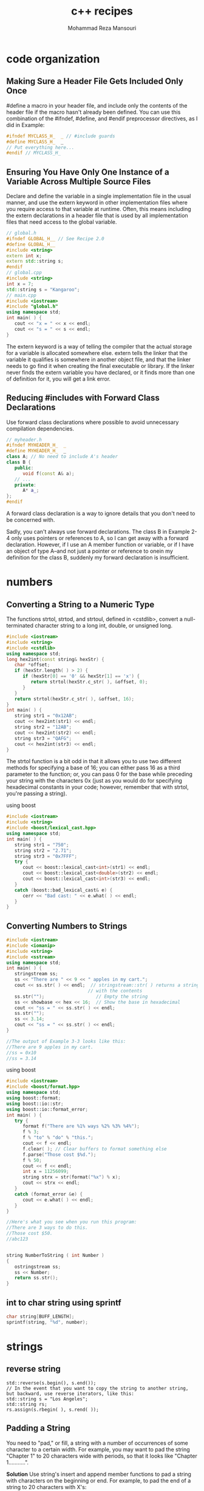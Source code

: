 #+TITLE:   c++ recipes 
#+AUTHOR:  Mohammad Reza Mansouri
#+HTML_HEAD: <link rel="stylesheet" type="text/css" href="css/main.css" />
#+STARTUP: overview

* code organization
** Making Sure a Header File Gets Included Only Once

#define a macro in your header file, and include only the contents of the header
file if the macro hasn't already been defined. You can use this combination of
the #ifndef, #define, and #endif preprocessor directives, as I did in Example:

#+begin_src cpp
#ifndef MYCLASS_H_  _ // #include guards
#define MYCLASS_H_  _
// Put everything here...
#endif // MYCLASS_H_  
#+end_src

** Ensuring You Have Only One Instance of a Variable Across Multiple Source Files

Declare and define the variable in a single implementation file in the usual
manner, and use the extern keyword in other implementation files where you
require access to that variable at runtime. Often, this means including the
extern declarations in a header file that is used by all implementation files
that need access to the global variable.

#+begin_src cpp
// global.h
#ifndef GLOBAL_H__ // See Recipe 2.0
#define GLOBAL_H__
#include <string>
extern int x;
extern std::string s;
#endif
// global.cpp
#include <string>
int x = 7;
std::string s = "Kangaroo";
// main.cpp
#include <iostream>
#include "global.h"
using namespace std; 
int main( ) {
   cout << "x = " << x << endl;
   cout << "s = " << s << endl;
}
#+end_src

The extern keyword is a way of telling the compiler that the actual storage for
a variable is allocated somewhere else. extern tells the linker that the
variable it qualifies is somewhere in another object file, and that the linker
needs to go find it when creating the final executable or library. If the linker
never finds the extern variable you have declared, or it finds more than one of
definition for it, you will get a link error.

** Reducing #includes with Forward Class Declarations
Use forward class declarations where possible to avoid unnecessary compilation
dependencies.
#+begin_src cpp
// myheader.h
#ifndef MYHEADER_H_  _
#define MYHEADER_H_  _
class A; // No need to include A's header
class B {
   public:
      void f(const A& a);
   // ...
   private:
      A* a_;
};
#endif
#+end_src
A forward class declaration is a way to ignore details that you don't need to be concerned with.

Sadly, you can't always use forward declarations. The class B in Example 2-4
only uses pointers or references to A, so I can get away with a forward
declaration. However, if I use an A member function or variable, or if I have an
object of type A--and not just a pointer or reference to onein my definition for
the class B, suddenly my forward declaration is insufficient.

* numbers
** Converting a String to a Numeric Type
The functions strtol, strtod, and strtoul, defined in <cstdlib>, convert a
null-terminated character string to a long int, double, or unsigned long.

#+begin_src cpp
#include <iostream>
#include <string>
#include <cstdlib>
using namespace std;
long hex2int(const string& hexStr) {
   char *offset;
   if (hexStr.length( ) > 2) {
      if (hexStr[0] == '0' && hexStr[1] == 'x') {
         return strtol(hexStr.c_str( ), &offset, 0);
      }
   }
   return strtol(hexStr.c_str( ), &offset, 16);
}
int main( ) {
   string str1 = "0x12AB";
   cout << hex2int(str1) << endl;
   string str2 = "12AB";
   cout << hex2int(str2) << endl;
   string str3 = "QAFG";
   cout << hex2int(str3) << endl;
}
#+end_src

The strtol function is a bit odd in that it allows you to use two different
methods for specifying a base of 16; you can either pass 16 as a third parameter
to the function; or, you can pass 0 for the base while preceding your string
with the characters 0x (just as you would do for specifying hexadecimal
constants in your code; however, remember that with strtol, you're passing a
string).

using boost
#+begin_src cpp
#include <iostream>
#include <string>
#include <boost/lexical_cast.hpp>
using namespace std;
int main( ) {
   string str1 = "750";
   string str2 = "2.71";
   string str3 = "0x7FFF";
   try {
      cout << boost::lexical_cast<int>(str1) << endl;
      cout << boost::lexical_cast<double>(str2) << endl;
      cout << boost::lexical_cast<int>(str3) << endl;
   }
   catch (boost::bad_lexical_cast& e) {
      cerr << "Bad cast: " << e.what( ) << endl;
   }
}
#+end_src
** Converting Numbers to Strings
 #+begin_src cpp
 #include <iostream>
 #include <iomanip>
 #include <string>
 #include <sstream>
 using namespace std;
 int main( ) {
    stringstream ss;
    ss << "There are " << 9 << " apples in my cart.";
    cout << ss.str( ) << endl;  // stringstream::str( ) returns a string
                               // with the contents
    ss.str("");                   // Empty the string
    ss << showbase << hex << 16;  // Show the base in hexadecimal
    cout << "ss = " << ss.str( ) << endl;
    ss.str("");
    ss << 3.14;
    cout << "ss = " << ss.str( ) << endl;
 }

 //The output of Example 3-3 looks like this: 
 //There are 9 apples in my cart.
 //ss = 0x10
 //ss = 3.14
 #+end_src 

 using boost
 #+begin_src cpp
 #include <iostream>
 #include <boost/format.hpp>
 using namespace std;
 using boost::format;
 using boost::io::str;
 using boost::io::format_error;
 int main( ) {
    try {
       format f("There are %1% ways %2% %3% %4%");
       f % 3;
       f % "to" % "do" % "this.";
       cout << f << endl;
       f.clear( ); // Clear buffers to format something else
       f.parse("Those cost $%d.");
       f % 50;
       cout << f << endl;
       int x = 11256099;
       string strx = str(format("%x") % x);
       cout << strx << endl;
    }
    catch (format_error &e) {
       cout << e.what( ) << endl;
    }
 }

 //Here's what you see when you run this program: 
 //There are 3 ways to do this.
 //Those cost $50.
 //abc123
 #+end_src 

 #+begin_src cpp

 string NumberToString ( int Number )
 {
    ostringstream ss;
    ss << Number;
    return ss.str();
 }

 #+end_src
** int to char string using sprintf
#+begin_src cpp
char string[BUFF_LENGTH];
sprintf(string, "%d", number);
#+end_src

* strings
** reverse string
#+begin_src c++
std::reverse(s.begin(), s.end());
// In the event that you want to copy the string to another string, but backward, use reverse iterators, like this: 
std::string s = "Los Angeles";
std::string rs;
rs.assign(s.rbegin( ), s.rend( ));
#+end_src

** Padding a String
You need to "pad," or fill, a string with a number of occurrences of some
character to a certain width. For example, you may want to pad the string
"Chapter 1" to 20 characters wide with periods, so that it looks like "Chapter
1...........".

*Solution*
Use string's insert and append member functions to pad a string with characters on the beginning or end. For example, to pad the end of a string to 20 characters with X's: 
#+begin_src c++
std::string s = "foo";
s.append(20 - s.length( ), 'X');

//To pad the string at the beginning instead: 

s.insert(s.begin( ), 20 - s.length( ), 'X');

#+end_src 

*A generic pad function template*

#+begin_src c++
#include <string>
#include <iostream>
using namespace std;
// The generic approach
template<typename T>
void pad(basic_string<T>& s,
         typename basic_string<T>::size_type n, T c) {
   if (n > s.length( ))
      s.append(n - s.length( ), c);
}
int main( ) {
   string  s  = "Appendix A";
   wstring ws = L"Acknowledgments"; // The "L" indicates that
                                     // this is a wide char
   pad(s, 20, '*');                  // literal
   pad(ws, 20, L'*');
   // cout  << s  << std::endl;  // You shouldn't be able to
   wcout << ws << std::endl;     // run these at the same time
}
#+end_src

** trimmin a string
*** trim
 #+begin_src c++
 #include <string>
 #include <iostream>
 // The approach for narrow character strings
 void rtrim(std::string& s, char c) {
    if (s.empty( ))
       return;
    std::string::iterator p;
    for (p = s.end( ); p != s.begin( ) && *--p == c;);
    if (*p != c)
       p++;
    s.erase(p, s.end( ));
 }
 int main( )
 {
    std::string s = "zoo";
    rtrim(s, 'o');
    std::cout << s << '\n';
 }
 #+end_src

 *A generic version of rtrim*
 #+begin_src c++

 #include <string>
 #include <iostream>
 using namespace std;
 // The generic approach for trimming single
 // characters from a string
 template<typename T>
 void rtrim(basic_string<T>& s, T c)
 {
    if (s.empty( ))
       return;
    typename basic_string<T>::iterator p;
    for (p = s.end( ); p != s.begin( ) && *--p == c;);
    if (*p != c)
       p++;
    s.erase(p, s.end( ));
 }
 int main( ) {
    string s = "Great!!!!";
    wstring ws = L"Super!!!!";
    rtrim(s, '!');
    rtrim(ws, L'!');
    cout << s << '\n';
    wcout << ws << L'\n';
 }
 #+end_src

*** trimming whitespace
 #+begin_src c++
 #include <string>
 #include <iostream>
 #include <cctype>
 #include <cwctype>
 using namespace std;
 template<typename T, typename F>
 void rtrimws(basic_string<T>& s, F f) {
    if (s.empty( ))
       return;
    typename basic_string<T>::iterator p;
    for (p = s.end( ); p != s.begin( ) && f(*--p););
    if (!f(*p))
       p++;
    s.erase(p, s.end( ));
 }
 // Overloads to make cleaner calling for client code
 void rtrimws(string& s) {
    rtrimws(s, isspace);
 }
 void rtrimws(wstring& ws) {
    rtrimws(ws, iswspace);
 }
 int main( ) {
    string s = "zing        ";
    wstring ws = L"zong        ";
    rtrimws(s);
    rtrimws(ws);
    cout << s << "|\n";
    wcout << ws << L"|\n";
 }
 #+end_src

*** Using Boost's string trim functions
#+begin_src c++
#include <iostream>
#include <string>
#include <boost/algorithm/string.hpp>
using namespace std;
using namespace boost;
int main( ) {
   string s1 = "      leading spaces?";
   trim_left(s1); // Trim the original
   string s2 = trim_left_copy(s1); // Trim, but leave original intact
   cout << "s1 = " << s1 << endl;
   cout << "s2 = " << s2 << endl;
   s1 = "YYYYboostXXX";
   s2 = trim_copy_if(s1, is_any_of("XY")); // Use a predicate to
   trim_if(s1, is_any_of("XY"));
   cout << "s1 = " << s1 << endl;
   cout << "s2 = " << s2 << endl;
   s1 = "1234 numbers 9876";
   s2 = trim_copy_if(s1, is_digit( ));
   cout << "s1 = " << s1 << endl;
   cout << "s2 = " << s2 << endl;
   // Nest calls to trim functions if you like
   s1 = "    ****Trim!***     ";
   s2 = trim_copy_if(trim_copy(s1), is_any_of("*"));
   cout << "s1 = " << s1 << endl;
   cout << "s2 = " << s2 << endl;
}
#+end_src

** access by position
#+begin_src c++
cout << *(input.end() - 2);     //gets value second to the last character in the string
cout << *(input.end() - 1);     //gets value of the last character in the string
#+end_src

cout <<
** convert number in character to equivalent int vice versa
#+begin_src cpp
//convert character to int
int res = '8'  - '0';
//convert number to character
char res = (char)('0'+ value);
#+end_src
** prepepend a character to string
   use the + operator
#+begin_src cpp
strin res;
res = 'c' + res;
//prepend a number to the end of a string
res = (char)('0' + 1) + res;
#+end_src

* array
** allocate 2D array dynamically
#+begin_src cpp
int** ary = new int*[rowCount];
for(int i = 0; i < rowCount; ++i)
    ary[i] = new int[colCount];
#+end_src

* conditional compilation using predifined macros

#+begin_src cpp
#ifdef _WIN32
# include <windows.h>
#else // Not Windows - assume we're on Unix
# include <sys/stat.h>
#endif
bool is_directory(const char* path)
{
#ifdef _WIN32
      // Windows implementation
#else
      // Unix implementation
#endif
}
#+end_src

On Windows, all the toolsets except the Cygwin port of GCC define the macro
_WIN32; macros defined automatically in this way are known as predefined macros.

* QT
* vector
** minimum and max element of  vector
#+begin_src c++
// min_element/max_element example
#include <iostream>     // std::cout
#include <algorithm>    // std::min_element, std::max_element

bool myfn(int i, int j) { return i<j; }

struct myclass {
  bool operator() (int i,int j) { return i<j; }
} myobj;

int main () {
  int myints[] = {3,7,2,5,6,4,9};

  // using default comparison:
  std::cout << "The smallest element is " << *std::min_element(myints,myints+7) << '\n';
  std::cout << "The largest element is "  << *std::max_element(myints,myints+7) << '\n';

  // using function myfn as comp:
  std::cout << "The smallest element is " << *std::min_element(myints,myints+7,myfn) << '\n';
  std::cout << "The largest element is "  << *std::max_element(myints,myints+7,myfn) << '\n';

  // using object myobj as comp:
  std::cout << "The smallest element is " << *std::min_element(myints,myints+7,myobj) << '\n';
  std::cout << "The largest element is "  << *std::max_element(myints,myints+7,myobj) << '\n';

  return 0;
}
#+end_src

** sort
#+begin_src c++
// sort algorithm example
#include <iostream>     // std::cout
#include <algorithm>    // std::sort
#include <vector>       // std::vector

bool myfunction (int i,int j) { return (i<j); }

struct myclass {
  bool operator() (int i,int j) { return (i<j);}
} myobject;

int main () {
  int myints[] = {32,71,12,45,26,80,53,33};
  std::vector<int> myvector (myints, myints+8);               // 32 71 12 45 26 80 53 33

  // using default comparison (operator <):
  std::sort (myvector.begin(), myvector.begin()+4);           //(12 32 45 71)26 80 53 33

  // using function as comp
  std::sort (myvector.begin()+4, myvector.end(), myfunction); // 12 32 45 71(26 33 53 80)

  // using object as comp
  std::sort (myvector.begin(), myvector.end(), myobject);     //(12 26 32 33 45 53 71 80)

  // print out content:
  std::cout << "myvector contains:";
  for (std::vector<int>::iterator it=myvector.begin(); it!=myvector.end(); ++it)
    std::cout << ' ' << *it;
  std::cout << '\n';

  return 0;
}
#+end_src

** sum elements
#+begin_src cpp
#inculde <numeric>
sum_of_elements = std::accumulate(vector.begin(), vector.end(),0);
#+end_src
Be careful with accumulate. The last argument's type is used not just for the
initial value, but for the type of the result as well. If you put an int there,
it will accumulate ints even if the vector has float. If you are summing
floating-point numbers, change 0 to 0.0 or 0.0f

#+begin_src cpp
std::for_each(vector.begin(), vector.end(), [&](int n){
    sum_of_elements +=n;
});
// using range based loops
for(auto& n : vector)
   sum_of_elements += n;
#+end_src

* algorithms
** algorithms collections
#+begin_src cpp
#include <algorithm>
#include <cstdio>
#include <string>
#include <vector>
using namespace std;

typedef struct {
  int id;
  int solved;
  int penalty;
} team;

bool icpc_cmp(team a, team b) {
  if (a.solved != b.solved) // can use this primary field to decide sorted order
    return a.solved > b.solved;   // ICPC rule: sort by number of problem solved
  else if (a.penalty != b.penalty)       // a.solved == b.solved, but we can use
                                       // secondary field to decide sorted order
    return a.penalty < b.penalty;       // ICPC rule: sort by descending penalty
  else                        // a.solved == b.solved AND a.penalty == b.penalty
    return a.id < b.id;                      // sort based on increasing team ID
}

int main() {
  int *pos, arr[] = {10, 7, 2, 15, 4};
  vector<int> v(arr, arr + 5);          // another way to initialize vector
  vector<int>::iterator j;

  // sort descending with vector
  sort(v.rbegin(), v.rend());        // example of using 'reverse iterator'
  for (vector<int>::iterator it = v.begin(); it != v.end(); it++)
    printf("%d ", *it);                     // access the value of iterator
  printf("\n");
  printf("==================\n");

  // sort descending with integer array
  sort(arr, arr + 5);                                          // ascending
  reverse(arr, arr + 5);                                    // then reverse
  for (int i = 0; i < 5; i++)
    printf("%d ", arr[i]);
  printf("\n");
  printf("==================\n");

  random_shuffle(v.begin(), v.end());          // shuffle the content again
  for (vector<int>::iterator it = v.begin(); it != v.end(); it++)
    printf("%d ", *it);
  printf("\n");
  printf("==================\n");
  partial_sort(v.begin(), v.begin() + 2, v.end());     // partial_sort demo
  for (vector<int>::iterator it = v.begin(); it != v.end(); it++)
    printf("%d ", *it);
  printf("\n");
  printf("==================\n");

  // sort ascending
  sort(arr, arr + 5);                           // arr should be sorted now
  for (int i = 0; i < 5; i++)                            // 2, 4, 7, 10, 15
    printf("%d ", arr[i]);
  printf("\n");
  sort(v.begin(), v.end());                // sorting a vector, same output
  for (vector<int>::iterator it = v.begin(); it != v.end(); it++)
    printf("%d ", *it);
  printf("\n");
  printf("==================\n");

  // multi-field sorting example, suppose we have 4 ICPC teams
  team nus[4] = { {1, 1, 10}, 
                  {2, 3, 60},
                  {3, 1, 20},
                  {4, 3, 60} };

  // without sorting, they will be ranked like this:
  for (int i = 0; i < 4; i++)
    printf("id: %d, solved: %d, penalty: %d\n",
           nus[i].id, nus[i].solved, nus[i].penalty);

  sort(nus, nus + 4, icpc_cmp);         // sort using a comparison function
  printf("==================\n");
  // after sorting using ICPC rule, they will be ranked like this:
  for (int i = 0; i < 4; i++)
    printf("id: %d, solved: %d, penalty: %d\n",
           nus[i].id, nus[i].solved, nus[i].penalty);
  printf("==================\n");

  // there is a trick for multi-field sorting if the sort order is "standard"
  // use "chained" pair class in C++ and put the highest priority in front
  typedef pair < int, pair < string, string > > state;
  state a = make_pair(10, make_pair("steven", "grace"));
  state b = make_pair(7, make_pair("steven", "halim"));
  state c = make_pair(7, make_pair("steven", "felix"));
  state d = make_pair(9, make_pair("a", "b"));
  vector<state> test;
  test.push_back(a);
  test.push_back(b);
  test.push_back(c);
  test.push_back(d);
  for (int i = 0; i < 4; i++)
    printf("value: %d, name1 = %s, name2 = %s\n", test[i].first,
    ((string)test[i].second.first).c_str(), ((string)test[i].second.second).c_str());
  printf("==================\n");
  sort(test.begin(), test.end());   // no need to use a comparison function
  // sorted ascending based on value, then based on name1,
  // then based on name2, in that order!
  for (int i = 0; i < 4; i++)
    printf("value: %d, name1 = %s, name2 = %s\n", test[i].first,
      ((string)test[i].second.first).c_str(), ((string)test[i].second.second).c_str());
  printf("==================\n");

  // binary search using lower bound
  pos = lower_bound(arr, arr + 5, 7);                              // found
  printf("%d\n", *pos);
  j = lower_bound(v.begin(), v.end(), 7);
  printf("%d\n", *j);

  pos = lower_bound(arr, arr + 5, 77);                         // not found
  if (pos - arr == 5) // arr is of size 5 -> 
                      //    arr[0], arr[1], arr[2], arr[3], arr[4]
                      // if lower_bound cannot find the required value,
                      //   it will set return arr index +1 of arr size, i.e.
                      //   the 'non existent' arr[5]
                      // thus, testing whether pos - arr == 5 blocks 
                      //   can detect this "not found" issue
    printf("77 not found\n");
  j = lower_bound(v.begin(), v.end(), 77);
  if (j == v.end()) // with vector, lower_bound will do the same:
                    //   return vector index +1 of vector size
                    // but this is exactly the position of vector.end()
                    //   so we can test "not found" this way
    printf("77 not found\n");
  printf("==================\n");

  // useful if you want to generate permutations of set
  next_permutation(arr, arr + 5); // 2, 4, 7, 10, 15 -> 2, 4, 7, 15, 10
  next_permutation(arr, arr + 5); // 2, 4, 7, 15, 10 -> 2, 4, 10, 7, 15
  for (int i = 0; i < 5; i++)
    printf("%d ", arr[i]);
  printf("\n");

  next_permutation(v.begin(), v.end());
  next_permutation(v.begin(), v.end());
  for (vector<int>::iterator it = v.begin(); it != v.end(); it++)
    printf("%d ", *it);
  printf("\n");
  printf("==================\n");

  // sometimes these two useful simple macros are used
  printf("min(10, 7) = %d\n", min(10, 7));
  printf("max(10, 7) = %d\n", max(10, 7));

  return 0;
}
#+end_src
** stack queue and dequeue(double ended queue) example
#+begin_src cpp
#include <cstdio>
#include <stack>
#include <queue>
using namespace std;

int main() {
  stack<char> s;
  queue<char> q;
  deque<char> d;

  printf("%d\n", s.empty());                   // currently s is empty, true (1)
  printf("==================\n");
  s.push('a');
  s.push('b');
  s.push('c');
  // stack is LIFO, thus the content of s is currently like this:
  // c <- top
  // b
  // a
  printf("%c\n", s.top());                                   // output 'c'
  s.pop();                                                  // pop topmost
  printf("%c\n", s.top());                                   // output 'b'
  printf("%d\n", s.empty());        // currently s is not empty, false (0)
  printf("==================\n");

  printf("%d\n", q.empty());             // currently q is empty, true (1)
  printf("==================\n");
  while (!s.empty()) {                   // stack s still has 2 more items
    q.push(s.top());                          // enqueue 'b', and then 'a'
    s.pop();
  }
  q.push('z');                                        // add one more item
  printf("%c\n", q.front());                                  // prints 'b'
  printf("%c\n", q.back());                                   // prints 'z'

  // output 'b', 'a', then 'z' (until queue is empty), according to the insertion order above
  printf("==================\n");
  while (!q.empty()) {
    printf("%c\n", q.front());                      // take the front first
    q.pop();                             // before popping (dequeue-ing) it
  }

  printf("==================\n");
  d.push_back('a');
  d.push_back('b');
  d.push_back('c');
  printf("%c - %c\n", d.front(), d.back());               // prints 'a - c'
  d.push_front('d');
  printf("%c - %c\n", d.front(), d.back());               // prints 'd - c'
  d.pop_back();
  printf("%c - %c\n", d.front(), d.back());               // prints 'd - b'
  d.pop_front();
  printf("%c - %c\n", d.front(), d.back());               // prints 'a - b'

  return 0;
}
#+end_src
** map & set example
#+begin_src cpp
#include <cstdio>
#include <map>
#include <set>
#include <string>
using namespace std;

int main() {
  char name[20];
  int value;
  // note: there are many clever usages of this set/map
  // that you can learn by looking at top coder's codes
  // note, we don't have to use .clear() if we have just initialized the set/map
  set<int> used_values; // used_values.clear();
  map<string, int> mapper; // mapper.clear();

  // suppose we enter these 7 name-score pairs below
  /*
  john 78
  billy 69
  andy 80
  steven 77
  felix 82
  grace 75
  martin 81
  */
  mapper["john"] = 78;   used_values.insert(78);
  mapper["billy"] = 69;  used_values.insert(69);
  mapper["andy"] = 80;   used_values.insert(80);
  mapper["steven"] = 77; used_values.insert(77);
  mapper["felix"] = 82;  used_values.insert(82);
  mapper["grace"] = 75;  used_values.insert(75);
  mapper["martin"] = 81; used_values.insert(81);

  // then the internal content of mapper MAY be something like this:
  // re-read balanced BST concept if you do not understand this diagram
  // the keys are names (string)!
  //                        (grace,75) 
  //           (billy,69)               (martin,81)   
  //     (andy,80)   (felix,82)    (john,78)  (steven,77)

  // iterating through the content of mapper will give a sorted output
  // based on keys (names)
  for (map<string, int>::iterator it = mapper.begin(); it != mapper.end(); it++)
    printf("%s %d\n", ((string)it->first).c_str(), it->second);

  // map can also be used like this
  printf("steven's score is %d, grace's score is %d\n",
    mapper["steven"], mapper["grace"]);
  printf("==================\n");

  // interesting usage of lower_bound and upper_bound
  // display data between ["f".."m") ('felix' is included, martin' is excluded)
  for (map<string, int>::iterator it = mapper.lower_bound("f"); it != mapper.upper_bound("m"); it++)
    printf("%s %d\n", ((string)it->first).c_str(), it->second);

  // the internal content of used_values MAY be something like this
  // the keys are values (integers)!
  //                 (78) 
  //         (75)            (81)   
  //     (69)    (77)    (80)    (82)

  // O(log n) search, found
  printf("%d\n", *used_values.find(77));
  // returns [69, 75] (these two are before 77 in the inorder traversal of this BST)
  for (set<int>::iterator it = used_values.begin(); it != used_values.lower_bound(77); it++)
    printf("%d,", *it);
  printf("\n");
  // returns [77, 78, 80, 81, 82] (these five are equal or after 77 in the inorder traversal of this BST)
  for (set<int>::iterator it = used_values.lower_bound(77); it != used_values.end(); it++)
    printf("%d,", *it);
  printf("\n");
  // O(log n) search, not found
  if (used_values.find(79) == used_values.end())
    printf("79 not found\n");

  return 0;
}
#+end_src
** priority queue
#+begin_src cpp
#include <cstdio>
#include <iostream>
#include <string>
#include <queue>
using namespace std;

int main() {
  int money;
  char name[20];
  priority_queue< pair<int, string> > pq;             // introducing 'pair'
  pair<int, string> result;

  // suppose we enter these 7 money-name pairs below
  /*
  100 john
  10 billy
  20 andy
  100 steven
  70 felix
  2000 grace
  70 martin
  */
  pq.push(make_pair(100, "john"));          // inserting a pair in O(log n)
  pq.push(make_pair(10, "billy"));
  pq.push(make_pair(20, "andy"));
  pq.push(make_pair(100, "steven"));
  pq.push(make_pair(70, "felix"));
  pq.push(make_pair(2000, "grace"));
  pq.push(make_pair(70, "martin"));
  // priority queue will arrange items in 'heap' based
  // on the first key in pair, which is money (integer), largest first
  // if first keys tie, use second key, which is name, largest first
  
  // the internal content of pq heap MAY be something like this:
  // re-read (max) heap concept if you do not understand this diagram
  // the primary keys are money (integer), secondary keys are names (string)!
  //                        (2000,grace)
  //           (100,steven)               (70,martin)   
  //     (100,john)   (10,billy)     (20,andy)  (70,felix)

  // let's print out the top 3 person with most money
  result = pq.top();                // O(1) to access the top / max element
  pq.pop();          // O(log n) to delete the top and repair the structure
  printf("%s has %d $\n", ((string)result.second).c_str(), result.first);
  result = pq.top(); pq.pop();
  printf("%s has %d $\n", ((string)result.second).c_str(), result.first);
  result = pq.top(); pq.pop();
  printf("%s has %d $\n", ((string)result.second).c_str(), result.first);

  return 0;
}

#+end_src

* bit manipulation
#+begin_src cpp
// note: for example usage of bitset, see ch5_06_primes.cpp

#include <cmath>
#include <cstdio>
#include <stack>
using namespace std;

#define isOn(S, j) (S & (1 << j))
#define setBit(S, j) (S |= (1 << j))
#define clearBit(S, j) (S &= ~(1 << j))
#define toggleBit(S, j) (S ^= (1 << j))
#define lowBit(S) (S & (-S))
#define setAll(S, n) (S = (1 << n) - 1)

#define modulo(S, N) ((S) & (N - 1))   // returns S % N, where N is a power of 2
#define isPowerOfTwo(S) (!(S & (S - 1)))
#define nearestPowerOfTwo(S) ((int)pow(2.0, (int)((log((double)S) / log(2.0)) + 0.5)))
#define turnOffLastBit(S) ((S) & (S - 1))
#define turnOnLastZero(S) ((S) | (S + 1))
#define turnOffLastConsecutiveBits(S) ((S) & (S + 1))
#define turnOnLastConsecutiveZeroes(S) ((S) | (S - 1))

void printSet(int vS) {                         // in binary representation
  printf("S = %2d = ", vS);
  stack<int> st;
  while (vS)
    st.push(vS % 2), vS /= 2;
  while (!st.empty())                         // to reverse the print order
    printf("%d", st.top()), st.pop();
  printf("\n");
}

int main() {
  int S, T;

  printf("1. Representation (all indexing are 0-based and counted from right)\n");
  S = 34; printSet(S);
  printf("\n");

  printf("2. Multiply S by 2, then divide S by 4 (2x2), then by 2\n");
  S = 34; printSet(S);
  S = S << 1; printSet(S);
  S = S >> 2; printSet(S);
  S = S >> 1; printSet(S);
  printf("\n");

  printf("3. Set/turn on the 3-th item of the set\n");
  S = 34; printSet(S);
  setBit(S, 3); printSet(S);
  printf("\n");

  printf("4. Check if the 3-th and then 2-nd item of the set is on?\n");
  S = 42; printSet(S);
  T = isOn(S, 3); printf("T = %d, %s\n", T, T ? "ON" : "OFF");
  T = isOn(S, 2); printf("T = %d, %s\n", T, T ? "ON" : "OFF");
  printf("\n");

  printf("5. Clear/turn off the 1-st item of the set\n");
  S = 42; printSet(S);
  clearBit(S, 1); printSet(S);
  printf("\n");

  printf("6. Toggle the 2-nd item and then 3-rd item of the set\n");
  S = 40; printSet(S);
  toggleBit(S, 2); printSet(S);
  toggleBit(S, 3); printSet(S);
  printf("\n");

  printf("7. Check the first bit from right that is on\n");
  S = 40; printSet(S);
  T = lowBit(S); printf("T = %d (this is always a power of 2)\n", T);
  S = 52; printSet(S);
  T = lowBit(S); printf("T = %d (this is always a power of 2)\n", T);
  printf("\n");

  printf("8. Turn on all bits in a set of size n = 6\n");
  setAll(S, 6); printSet(S);
  printf("\n");

  printf("9. Other tricks (not shown in the book)\n");
  printf("8 %c 4 = %d\n", '%', modulo(8, 4));
  printf("7 %c 4 = %d\n", '%', modulo(7, 4));
  printf("6 %c 4 = %d\n", '%', modulo(6, 4));
  printf("5 %c 4 = %d\n", '%', modulo(5, 4));
  printf("is %d power of two? %d\n", 9, isPowerOfTwo(9));
  printf("is %d power of two? %d\n", 8, isPowerOfTwo(8));
  printf("is %d power of two? %d\n", 7, isPowerOfTwo(7));
  for (int i = 0; i <= 16; i++)
    printf("Nearest power of two of %d is %d\n", i, nearestPowerOfTwo(i));
  printf("S = %d, turn off last bit in S, S = %d\n", 40, turnOffLastBit(40));
  printf("S = %d, turn on last zero in S, S = %d\n", 41, turnOnLastZero(41));
  printf("S = %d, turn off last consectuve bits in S, S = %d\n", 39, turnOffLastConsecutiveBits(39));
  printf("S = %d, turn on last consecutive zeroes in S, S = %d\n", 36, turnOnLastConsecutiveZeroes(36));

  return 0;
}
#+end_src

* read from STDIN
** read number

#+begin_src c++
int n, m;
cin >> n >> m;  //reads a string "6 6" ==> n = 6, m = 6
#+end_src
** read a value into array element
#+begin_src c++
float dep[110];
cin >> dep[12]; // read and put the value into slot 12
#+end_src

* examples
** reverse single linked list

#+begin_src cpp
struct Node {
    Node(int pvalue) : value(pvalue), next(nullptr) {}
    int value;
    Node* next;
};
 
// Iterative version
Node* ReverseLinkedList(Node* head) {
    auto cur = head;
    Node* prev = nullptr;
   
    while (cur != nullptr) {
        auto next = cur->next;
        cur->next = prev;
        prev = cur;
        cur = next;
    }
   
    return prev;
}
 
// Recursive version
Node* ReverseLinkedList(Node* prev, Node* cur) {
    if (cur == nullptr) return prev;
   
    Node* head = ReverseLinkedList(cur, cur->next);
    cur->next = prev;
   
    return head;
}
#+end_src
** detect cycle in linked list

#+begin_src cpp
  // Use two pointers, one pointer moves twice faster than the other one. If a cycle exists, they will meet.

  bool DetectCycle(ListNode *head) {
   if (head == nullptr) return false;
       
      auto runner = head;
      auto cur = head;
       
      while (runner != nullptr) {
          runner = runner->next;
          if (runner == cur) return true;
          if (runner != nullptr) {
              runner = runner->next;
              cur = cur->next;
          }
      }       
      return false;
  }
#+end_src
** detect Palindrome string

 #+begin_src cpp
 bool IsPalindrome(const string& input) {
     int i = 0;
     int j = input.size() - 1;
     while (i < j) {
         if (input[i] != input[j]) {
             return false;
         }
         ++i; --j;
     }  
     return true;
 }
 #+end_src

** reverse string

#+begin_src cpp
void Swap(string& input, int i, int j) {
    if (i == j) return;
    assert(i >= 0 && j >= 0);
    assert(i < input.size() && j < input.size());
    char tmp = input[i];
    input[i] = input[j];
    input[j] = tmp;
}
 
 
void Reverse(string& input) {
    int i = 0;
    int j = input.size() - 1;
   
    while (i < j) {
        Swap(input, i, j);
        ++i; --j;
    }
}
#+end_src

** sqrt

#+begin_src cpp
double Sqrt(double x) {
    const double target = 0.000001;
    double e = 1.0;
    double cand = x;          // Chosen candidate
    double re = x;            // Range end (inclusive)
    double rs = 0;            // Range start (inclusive)
 
    if (x * x == x) return x; // Identity case
 
    while (true) {            // NOTE: consider using maxIterations
        cand = rs + (re - rs) / 2.0;           
        e = abs(cand * cand - x);
 
        if (e <= target) {
            return cand;
        }
        else if (cand * cand > x) {
            re = cand;
        }
        else {
            rs = cand;
        }
    }       
    return cand;
}
 
Newtons square root method:
 
double Sqrt(double value) {
   if (value < 0) return double.NaN;
 
   double err = 1e-15;
   double t = value;
   while(abs(t - t / value) > err * t) {
       t = (t + value / t) / 2;
   }
   return t;
}
#+end_src

** implement pow(x,y) efficiently
   
Exponentiating by squaring is a general method for fast computation of large
positive integer powers of a number. A brief analysis shows that this algorithm
uses O(log n) squarings and O(log n) multiplications.

You should design your code to also handle ve power.

#+begin_src cpp
double powhelper(double x, int n) {
    if (n == 0) return 1;
 
    double tmp = powhelper(x, n / 2);
 
    if (n % 2 == 0)
        return tmp * tmp;
    else
        return (x * tmp * tmp);
}
 
double pow(double x, int n) {
    return n < 0 ?
           1.0 / powhelper(x, abs(n))
           : powhelper(x, n);
}
#+end_src

** check palindrome number

#+begin_src c
/* It returns 1 when number is palindrome, otherwise returns 0. */
#define NUMBER_LENGTH 20
int IsPalindrome_solution1(unsigned int number) {
  char string[NUMBER_LENGTH];
  sprintf(string, "%d", number);
  return IsPalindrome(string);
}

int IsPalindrome(const char* const string) {
  int palindrome = 1;
  if(string != NULL) {
    int length = strlen(string);
    int half = length >> 1;
    int i;
    for(i = 0; i < half; ++ i) {
      if(string[i] != string[length - 1 - i]) {
        palindrome = 0;
        break;
      }
    }
  }
  return palindrome
}
#+end_src
** check palindrome number v2

#+begin_src cpp
/* It returns 1 when number is palindrome, otherwise returns 0. */
int IsPalindrome_solution2(unsigned int number) {
  int reversed = 0;
  int copy = number;
  while(number != 0) {
    reversed = reversed * 10 + number % 10;
    number /= 10;
  }
  return (reversed == copy) ? 1 : 0;
}
#+end_src

** sum big integers
#+begin_src cpp
string Sum(const string& lhs, const string& rhs) {
    int i = lhs.length() - 1;
    int j = rhs.length() - 1;
    int carry = 0;
    int sum = 0;
    int unit = 1;
 
    string result;
    while (i >= 0 && j >= 0) {
        int value = (carry + (lhs[i--] - '0')
                    + (rhs[j--] - '0'));
        carry = value >= 10 ? 1 : 0;
        value = value % 10;
 
        result = (char)('0' + value) + result;
    }
 
    while (i >= 0) {
        int value = (carry + (lhs[i--] - '0'));
        carry = value >= 10 ? 1 : 0;
        value = value % 10;
 
        result = (char)('0' + value) + result;
    }
 
    while (j >= 0) {
        int value = (carry + (rhs[j--] - '0'));
        carry = value >= 10 ? 1 : 0;
        value = value % 10;
 
        result = (char)('0' + value) + result;
    }
 
    if (carry > 0) {
        result = (char)('0' + carry) + result;
    }
 
    return result;
}
#+end_src

** multiply big integers

#+begin_src cpp
string Multiply(string num1, string num2) {
 
    auto getMin = [&]() {
        if (num1.length() > num2.length()) return num2;
        else return num1;
    };
 
    auto getMax = [&]() {
        if (num1.length() > num2.length()) return num1;
        else return num2;
    };
 
    string smin = getMin();
    string smax = getMax();
 
    string prev;
    string cur;
    int unit = 0;
 
    for (int32_t i = smin.length() - 1; i >= 0; --i) {
        if (prev.empty()) {
            prev = Multiply(smin[i], smax, unit++);
        }
        else {
            cur = Multiply(smin[i], smax, unit++);
            prev = Sum(cur, prev);
        }
    }
    return prev;
}

string Multiply(char n, string s, int unit) {
    if (n == '0') return "0";
 
    string result;
    int carry = 0;
 
    for (int32_t i = s.length() - 1; i >= 0; --i) {
        // Multiply n x m
        int mul = carry + (s[i] - '0') * (n - '0');
 
        result = (char)('0' + (mul % 10)) + result;
 
        carry = mul / 10;
    }
 
    if (carry > 0) result = (char)('0' + carry) + result;
 
    // Handling trailing zeroes
    while (unit > 0) {
        result.push_back('0');
        unit--;
    }
 
    return result;
}
#+end_src

** mplement a function to replace each blank in a string with “%20”. 
For instance, it outputs “We%20are%20happy.” if the input is “We are happy.”.

#+begin_src c
/*capacity is total capacity of a string, which is longer than its actual length*/
void ReplaceBlank(char string[], int capacity) {
  int originalLength, numberOfBlank, newLength;
  int i, indexOfOriginal, indexOfNew;
  if(string == NULL || capacity <= 0)
    return;
  /*originalLength is the actual length of string*/
  originalLength = numberOfBlank = i = 0;
  while(string[i] != '\0') {
    ++ originalLength;
    if(string[i] == ' ')
      ++ numberOfBlank;
    ++ i;
  }
  /*newLength is the length of the replaced string*/
  newLength = originalLength + numberOfBlank * 2;
  if(newLength > capacity)
    return;
  indexOfOriginal = originalLength;
  indexOfNew = newLength;
  while(indexOfOriginal >= 0 && indexOfNew > indexOfOriginal) {
    if(string[indexOfOriginal] == ' ') {
      string[indexOfNew --] = '0';
      string[indexOfNew --] = '2';
      string[indexOfNew --] = '%';
    }
    else {
      string[indexOfNew --] = string[indexOfOriginal];
    }
  -- indexOfOriginal;
  }
}
#+end_src

** array merge
Given two sorted arrays, denoted as array1 and array2, please merge them into array1 and
keep the merged array sorted. Suppose there is sufficient vacant memory at the end of array1 to accommodate
elements of array2.

#+begin_src c 
// Supposing there is enough memory at the end of array1,
// in order to accommodate numbers in array2
void merge(int* array1, int length1, int* array2, int length2) {
  int index1, index2, indexMerged;
  if(array1 == NULL || array2 == NULL)
    return;
  index1 = length1 - 1;
  index2 = length2 - 1;
  indexMerged = length1 + length2 - 1;
  while(index1 >= 0 && index2 >= 0) {
    if(array1[index1] >= array2[index2])
      array1[indexMerged--] = array1[index1--];
    else
      array1[indexMerged--] = array2[index2--];
  }
  while(index2 >= 0)
    array1[indexMerged--] = array2[index2--];
}
#+end_src

Since only one element in array1 or array2 is copied and moved once in each step, the overall time
complexity is O(m+n).

* useful resources
https://cpbook.net/#downloads
https://github.com/ksaveljev/UVa-online-judge
http://felix-halim.net/
https://github.com/dipu-bd/UVA-Arena
http://dipu-bd.github.io/UVA-Arena/
https://github.com/search?q=topic%3Aproblem-solving&type=Repositories
** professinal cpp book code
http://www.wrox.com/WileyCDA/WroxTitle/Professional-C-3rd-Edition.productCd-1118858050,descCd-DOWNLOAD.html



 
